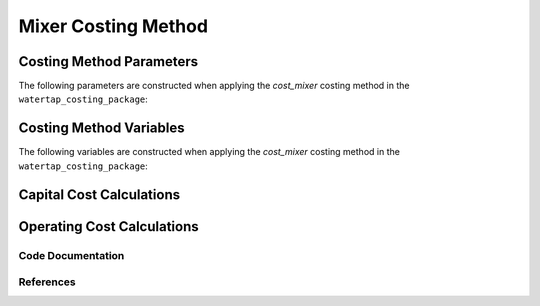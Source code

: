 Mixer Costing Method
====================

Costing Method Parameters
+++++++++++++++++++++++++

The following parameters are constructed when applying the `cost_mixer` costing method in the ``watertap_costing_package``:



Costing Method Variables
++++++++++++++++++++++++

The following variables are constructed when applying the `cost_mixer` costing method in the ``watertap_costing_package``:



Capital Cost Calculations
+++++++++++++++++++++++++

Operating Cost Calculations
+++++++++++++++++++++++++++

Code Documentation
------------------

References
----------
